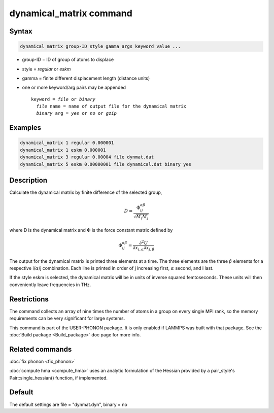 .. index:: dynamical_matrix

dynamical_matrix command
========================

Syntax
""""""

.. code-block:: LAMMPS

   dynamical_matrix group-ID style gamma args keyword value ...

* group-ID = ID of group of atoms to displace
* style = *regular* or *eskm*
* gamma = finite different displacement length (distance units)
* one or more keyword/arg pairs may be appended

  .. parsed-literal::

       keyword = *file* or *binary*
         *file* name = name of output file for the dynamical matrix
         *binary* arg = *yes* or *no* or *gzip*

Examples
""""""""

.. code-block:: LAMMPS

   dynamical_matrix 1 regular 0.000001
   dynamical_matrix 1 eskm 0.000001
   dynamical_matrix 3 regular 0.00004 file dynmat.dat
   dynamical_matrix 5 eskm 0.00000001 file dynamical.dat binary yes

Description
"""""""""""

Calculate the dynamical matrix by finite difference of the selected group,

.. math::

   D = \frac{\Phi_{ij}^{\alpha\beta}}{\sqrt{M_i M_j}}

where D is the dynamical matrix and :math:`\Phi` is the force constant
matrix defined by

.. math::

   \Phi_{ij}^{\alpha\beta} = \frac{\partial^2 U}{\partial x_{i,\alpha} \partial x_{j,\beta}}

The output for the dynamical matrix is printed three elements at a time.
The three elements are the three :math:`\beta` elements for a respective
i/:math:`\alpha`/j combination.  Each line is printed in order of j
increasing first, :math:`\alpha` second, and i last.

If the style eskm is selected, the dynamical matrix will be in units of
inverse squared femtoseconds. These units will then conveniently leave
frequencies in THz.

Restrictions
""""""""""""

The command collects an array of nine times the number of atoms in a group
on every single MPI rank, so the memory requirements can be very significant
for large systems.

This command is part of the USER-PHONON package.  It is only enabled if
LAMMPS was built with that package.
See the :doc:`Build package <Build_package>` doc page for more info.

Related commands
""""""""""""""""

:doc:`fix phonon <fix_phonon>`

:doc:`compute hma <compute_hma>` uses an analytic formulation of the
Hessian provided by a pair_style's Pair::single\_hessian() function,
if implemented.

Default
"""""""

The default settings are file = "dynmat.dyn", binary = no
